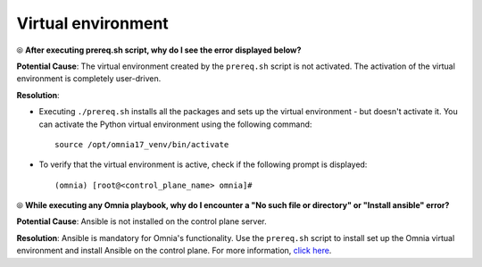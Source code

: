 Virtual environment
=====================

⦾ **After executing prereq.sh script, why do I see the error displayed below?**

.. image:: ../../../images/virtual_env_1.png
    :width: 600pt

**Potential Cause**: The virtual environment created by the ``prereq.sh`` script is not activated. The activation of the virtual environment is completely user-driven.

**Resolution**:

* Executing ``./prereq.sh`` installs all the packages and sets up the virtual environment - but doesn't activate it. You can activate the Python virtual environment using the following command: ::

    source /opt/omnia17_venv/bin/activate

 .. image:: ../../../images/virtual_env_2.png


* To verify that the virtual environment is active, check if the following prompt is displayed: ::

    (omnia) [root@<control_plane_name> omnia]#


⦾ **While executing any Omnia playbook, why do I encounter a "No such file or directory" or "Install ansible" error?**

**Potential Cause**: Ansible is not installed on the control plane server.

**Resolution**: Ansible is mandatory for Omnia's functionality. Use the ``prereq.sh`` script to install set up the Omnia virtual environment and install Ansible on the control plane. For more information, `click here <../../../OmniaInstallGuide/Ubuntu/Prereq.sh/index.html>`_.